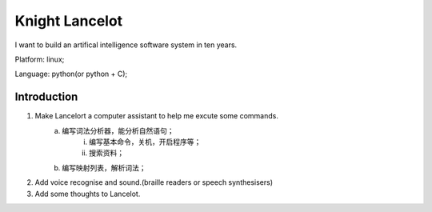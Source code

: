 


============================================
Knight Lancelot
============================================
I want to build an artifical intelligence software system in ten years.

Platform: linux;

Language: python(or python + C);

Introduction
============================================
1. Make Lancelort a computer assistant to help me excute some commands.
    a. 编写词法分析器，能分析自然语句；
        i) 编写基本命令，关机，开启程序等；
        #) 搜索资料；
    #. 编写映射列表，解析词法；

#. Add voice recognise and sound.(braille readers or speech synthesisers)
#. Add some thoughts to Lancelot.
